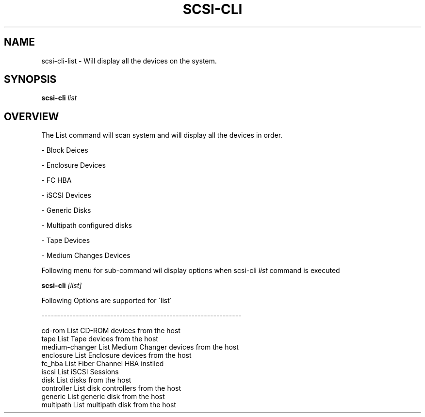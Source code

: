 .\" See file COPYING in distribution for details.
.\" SPDX-License-Identifier: UPL-1.0
.\"
.\" Copyright (c) 2024, Oracle and/or its affiliates.
.\" Licensed under the Universal Permissive License v 1.0 as shown
.\" at https://oss.oracle.com/licenses/upl/
.\"
.TH SCSI\-CLI 8 "" v0.1
.SH NAME
scsi\-cli\-list  \- Will display all the devices on the system.

.SH SYNOPSIS

.BI scsi\-cli " list "

.SH OVERVIEW
The List command will scan system and will display all the devices in order.

\- Block Deices

\- Enclosure Devices

\- FC HBA

\- iSCSI Devices

\- Generic Disks

\- Multipath configured disks

\- Tape Devices

\- Medium Changes Devices

Following menu for sub\-command wil display options when scsi\-cli
.I list
command is executed

.BI scsi\-cli " [list] "

Following Options are supported for \'list\'

\-\-\-\-\-\-\-\-\-\-\-\-\-\-\-\-\-\-\-\-\-\-\-\-\-\-\-\-\-\-\-\-\-\-\-\-\-\-\-\-\-\-\-\-\-\-\-\-\-\-\-\-\-\-\-\-\-\-\-\-\-\-\-\-

 cd\-rom          List CD\-ROM devices from the host
 tape            List Tape devices from the host
 medium\-changer  List Medium Changer devices from the host
 enclosure       List Enclosure devices from the host
 fc_hba          List Fiber Channel HBA instlled
 iscsi           List iSCSI Sessions
 disk            List disks from the host
 controller      List disk controllers from the host
 generic         List generic disk from the host
 multipath       List multipath disk from the host
